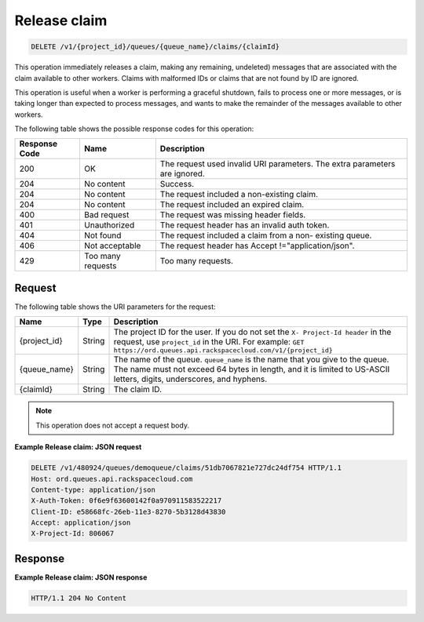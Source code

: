 .. _release-claim:


Release claim
~~~~~~~~~~~~~

.. code::

    DELETE /v1/{project_id}/queues/{queue_name}/claims/{claimId}


This operation immediately releases a claim, making any remaining,
undeleted) messages that are associated with the claim available
to other workers. Claims with malformed IDs or claims that are not
found by ID are ignored.

This operation is useful when a worker is performing a graceful shutdown,
fails to process one or more messages, or is taking longer than
expected to process messages, and wants to make the remainder of
the messages available to other workers.

The following table shows the possible response codes for this operation:

+--------------------------+-------------------------+-------------------------+
|Response Code             |Name                     |Description              |
+==========================+=========================+=========================+
|200                       |OK                       |The request used invalid |
|                          |                         |URI parameters. The      |
|                          |                         |extra parameters are     |
|                          |                         |ignored.                 |
+--------------------------+-------------------------+-------------------------+
|204                       |No content               |Success.                 |
+--------------------------+-------------------------+-------------------------+
|204                       |No content               |The request included a   |
|                          |                         |non-existing claim.      |
+--------------------------+-------------------------+-------------------------+
|204                       |No content               |The request included an  |
|                          |                         |expired claim.           |
+--------------------------+-------------------------+-------------------------+
|400                       |Bad request              |The request was missing  |
|                          |                         |header fields.           |
+--------------------------+-------------------------+-------------------------+
|401                       |Unauthorized             |The request header has   |
|                          |                         |an invalid auth token.   |
+--------------------------+-------------------------+-------------------------+
|404                       |Not found                |The request included a   |
|                          |                         |claim from a non-        |
|                          |                         |existing queue.          |
+--------------------------+-------------------------+-------------------------+
|406                       |Not acceptable           |The request header has   |
|                          |                         |Accept                   |
|                          |                         |!="application/json".    |
+--------------------------+-------------------------+-------------------------+
|429                       |Too many requests        |Too many requests.       |
+--------------------------+-------------------------+-------------------------+

Request
-------

The following table shows the URI parameters for the request:

+-------------+-------+------------------------------------------------------------+
|Name         |Type   |Description                                                 |
+=============+=======+============================================================+
|{project_id} |String |The project ID for the user. If you do not set the ``X-     |
|             |       |Project-Id header`` in the request, use ``project_id`` in   |
|             |       |the URI. For example: ``GET                                 |
|             |       |https://ord.queues.api.rackspacecloud.com/v1/{project_id}`` |
+-------------+-------+------------------------------------------------------------+
|{queue_name} |String |The name of the queue. ``queue_name`` is the name that you  |
|             |       |give to the queue. The name must not exceed 64 bytes in     |
|             |       |length, and it is limited to US-ASCII letters, digits,      |
|             |       |underscores, and hyphens.                                   |
+-------------+-------+------------------------------------------------------------+
|{claimId}    |String |The claim ID.                                               |
+-------------+-------+------------------------------------------------------------+


.. note:: This operation does not accept a request body.


**Example Release claim: JSON request**

.. code::

   DELETE /v1/480924/queues/demoqueue/claims/51db7067821e727dc24df754 HTTP/1.1
   Host: ord.queues.api.rackspacecloud.com
   Content-type: application/json
   X-Auth-Token: 0f6e9f63600142f0a970911583522217
   Client-ID: e58668fc-26eb-11e3-8270-5b3128d43830
   Accept: application/json
   X-Project-Id: 806067

Response
--------

**Example Release claim: JSON response**


.. code::

   HTTP/1.1 204 No Content
